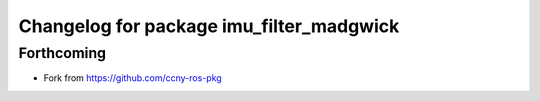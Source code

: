 ^^^^^^^^^^^^^^^^^^^^^^^^^^^^^^^^^^^^^^^^^
Changelog for package imu_filter_madgwick
^^^^^^^^^^^^^^^^^^^^^^^^^^^^^^^^^^^^^^^^^

Forthcoming
-----------
* Fork from https://github.com/ccny-ros-pkg
